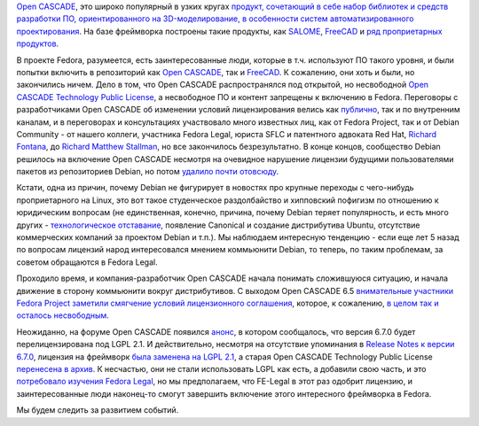 .. title: Open CASCADE и Fedora
.. slug: open-cascade-и-fedora
.. date: 2013-12-26 13:11:29
.. tags: legal, debian, opencascade
.. category:
.. link:
.. description:
.. type: text
.. author: Peter Lemenkov

`Open CASCADE <http://www.opencascade.org/>`__, это широко популярный в узких
кругах `продукт, сочетающий в себе набор библиотек и средств разработки ПО,
ориентированного на 3D-моделирование, в особенности систем автоматизированного
проектирования <https://ru.wikipedia.org/wiki/Open_CASCADE_Technology>`__.  На
базе фреймворка построены такие продукты, как `SALOME
<http://www.salome-platform.org/>`__, `FreeCAD <http://www.freecadweb.org/>`__
и `ряд проприетарных продуктов
<http://www.opencascade.org/showroom/screenshots/>`__.

В проекте Fedora, разумеется, есть заинтересованные люди, которые в т.ч.
используют ПО такого уровня, и были попытки включить в репозиторий как `Open
CASCADE <https://bugzilla.redhat.com/458974>`__, так и `FreeCAD
<https://bugzilla.redhat.com/459125>`__. К сожалению, они хоть и были, но
закончились ничем. Дело в том, что Open CASCADE распространялся под открытой,
но несвободной `Open CASCADE Technology Public License
<https://fedoraproject.org/wiki/Licensing/Open_CASCADE_Technology_Public_License>`__,
а несвободное ПО и контент запрещены к включению в Fedora. Переговоры с
разработчиками Open CASCADE об изменении условий лицензирования велись как
`публично <http://www.opencascade.org/org/forum/thread_15859/?forum=3>`__, так
и по внутренним каналам, и в переговорах и консультациях участвовало много
известных лиц, как от Fedora Project, так и от Debian Community - от нашего
коллеги, участника Fedora Legal, юриста SFLC и патентного адвоката Red Hat,
`Richard Fontana <https://en.wikipedia.org/wiki/Richard_Fontana>`__, до `Richard
Matthew Stallman <http://stallman.org/>`__, но все закончилось безрезультатно.
В конце концов, сообщество Debian решилось на включение Open CASCADE несмотря
на очевидное нарушение лицензии будущими пользователями пакетов из репозиториев
Debian, но потом `удалило почти отовсюду
<http://packages.debian.org/search?keywords=cascade&searchon=names&suite=all&section=all>`__.

Кстати, одна из причин, почему Debian не фигурирует в новостях про крупные
переходы с чего-нибудь проприетарного на Linux, это вот такое студенческое
раздолбайство и хипповский пофигизм по отношению к юридическим вопросам (не
единственная, конечно, причина, почему Debian теряет популярность, и есть много
других - `технологическое отставание
</content/Новости-systemd-за-прошедший-месяц-полтора>`__, появление Canonical и
создание дистрибутива Ubuntu, отсутствие коммерческих компаний за проектом
Debian и т.п.). Мы наблюдаем интересную тенденцию - если еще лет 5 назад по
вопросам лицензий народ интересовался мнением коммьюнити Debian, то теперь, по
таким проблемам, за советом обращаются в Fedora Legal.

Проходило время, и компания-разработчик Open CASCADE начала понимать
сложившуюся ситуацию, и начала движение в сторону коммьюнити вокруг
дистрибутивов. С выходом Open CASCADE 6.5 `внимательные участники Fedora
Project заметили смягчение условий лицензионного
соглашения <https://thread.gmane.org/gmane.linux.redhat.fedora.legal/1325/focus=1327>`__,
которое, к сожалению, `в целом так и осталось
несвободным <https://thread.gmane.org/gmane.linux.redhat.fedora.legal/1325/focus=1328>`__.

Неожиданно, на форуме Open CASCADE появился
`анонс <http://dev.opencascade.org/index.php?q=node/908>`__, в котором
сообщалось, что версия 6.7.0 будет перелицензирована под LGPL 2.1. И
действительно, несмотря на отсутствие упоминания в `Release Notes к
версии
6.7.0 <=%22http://www.opencascade.org/about/news/issue199/%22>`__,
лицензия на фреймворк `была заменена на LGPL
2.1 <http://www.opencascade.org/getocc/license/>`__, а старая Open
CASCADE Technology Public License `перенесена в
архив <http://www.opencascade.org/getocc/license/license_old/>`__. К
несчастью, они не стали использовать LGPL как есть, а добавили свою
часть, и это `потребовало изучения Fedora
Legal <https://thread.gmane.org/gmane.linux.redhat.fedora.legal/2090>`__,
но мы предполагаем, что FE-Legal в этот раз одобрит лицензию, и
заинтересованные люди наконец-то смогут завершить включение этого
интересного фреймворка в Fedora.

Мы будем следить за развитием событий.
